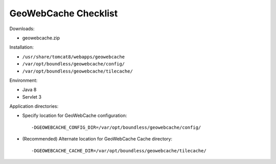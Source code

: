 .. _sysadmin.deploy.gwc:

GeoWebCache Checklist
=====================

Downloads:

* geowebcache.zip

Installation:

* ``/usr/share/tomcat8/webapps/geowebcache``
* ``/var/opt/boundless/geowebcache/config/``
* ``/var/opt/boundless/geowebcache/tilecache/``

Environment:

* Java 8
* Servlet 3

Application directories:

* Specify location for GeoWebCache configuration::

      -DGEOWEBCACHE_CONFIG_DIR=/var/opt/boundless/geowebcache/config/
      
* (Recommended) Alternate location for GeoWebCache Cache directory::

      -DGEOWEBCACHE_CACHE_DIR=/var/opt/boundless/geowebcache/tilecache/

